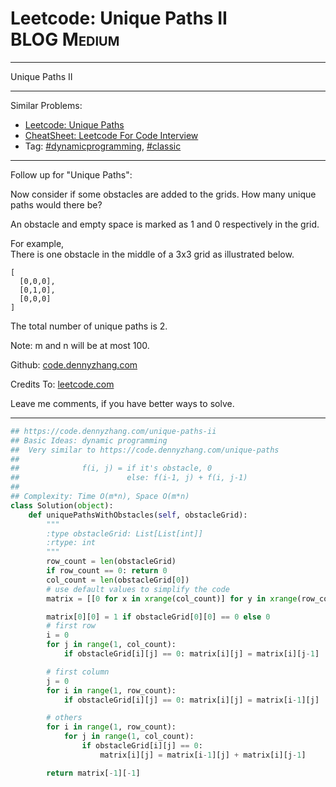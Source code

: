 * Leetcode: Unique Paths II                                              :BLOG:Medium:
#+STARTUP: showeverything
#+OPTIONS: toc:nil \n:t ^:nil creator:nil d:nil
:PROPERTIES:
:type:     dynamicprogramming, classic, redo
:END:
---------------------------------------------------------------------
Unique Paths II
---------------------------------------------------------------------
#+BEGIN_HTML
<a href="https://github.com/dennyzhang/code.dennyzhang.com/tree/master/problems/unique-paths-ii"><img align="right" width="200" height="183" src="https://www.dennyzhang.com/wp-content/uploads/denny/watermark/github.png" /></a>
#+END_HTML
Similar Problems:
- [[https://code.dennyzhang.com/unique-paths][Leetcode: Unique Paths]]
- [[https://cheatsheet.dennyzhang.com/cheatsheet-leetcode-A4][CheatSheet: Leetcode For Code Interview]]
- Tag: [[https://code.dennyzhang.com/review-dynamicprogramming][#dynamicprogramming]], [[https://code.dennyzhang.com/tag/classic][#classic]]
---------------------------------------------------------------------
Follow up for "Unique Paths":

Now consider if some obstacles are added to the grids. How many unique paths would there be?

An obstacle and empty space is marked as 1 and 0 respectively in the grid.

For example,
There is one obstacle in the middle of a 3x3 grid as illustrated below.
#+BEGIN_EXAMPLE
[
  [0,0,0],
  [0,1,0],
  [0,0,0]
]
#+END_EXAMPLE
The total number of unique paths is 2.

Note: m and n will be at most 100.

Github: [[https://github.com/dennyzhang/code.dennyzhang.com/tree/master/problems/unique-paths-ii][code.dennyzhang.com]]

Credits To: [[https://leetcode.com/problems/unique-paths-ii/description/][leetcode.com]]

Leave me comments, if you have better ways to solve.
---------------------------------------------------------------------

#+BEGIN_SRC python
## https://code.dennyzhang.com/unique-paths-ii
## Basic Ideas: dynamic programming
##  Very similar to https://code.dennyzhang.com/unique-paths
##
##              f(i, j) = if it's obstacle, 0
##                        else: f(i-1, j) + f(i, j-1)
##
## Complexity: Time O(m*n), Space O(m*n)
class Solution(object):
    def uniquePathsWithObstacles(self, obstacleGrid):
        """
        :type obstacleGrid: List[List[int]]
        :rtype: int
        """
        row_count = len(obstacleGrid)
        if row_count == 0: return 0
        col_count = len(obstacleGrid[0])
        # use default values to simplify the code
        matrix = [[0 for x in xrange(col_count)] for y in xrange(row_count)]

        matrix[0][0] = 1 if obstacleGrid[0][0] == 0 else 0
        # first row
        i = 0
        for j in range(1, col_count):
            if obstacleGrid[i][j] == 0: matrix[i][j] = matrix[i][j-1]

        # first column
        j = 0
        for i in range(1, row_count):
            if obstacleGrid[i][j] == 0: matrix[i][j] = matrix[i-1][j]

        # others
        for i in range(1, row_count):
            for j in range(1, col_count):
                if obstacleGrid[i][j] == 0:
                    matrix[i][j] = matrix[i-1][j] + matrix[i][j-1]

        return matrix[-1][-1]
#+END_SRC

#+BEGIN_HTML
<div style="overflow: hidden;">
<div style="float: left; padding: 5px"> <a href="https://www.linkedin.com/in/dennyzhang001"><img src="https://www.dennyzhang.com/wp-content/uploads/sns/linkedin.png" alt="linkedin" /></a></div>
<div style="float: left; padding: 5px"><a href="https://github.com/dennyzhang"><img src="https://www.dennyzhang.com/wp-content/uploads/sns/github.png" alt="github" /></a></div>
<div style="float: left; padding: 5px"><a href="https://www.dennyzhang.com/slack" target="_blank" rel="nofollow"><img src="https://www.dennyzhang.com/wp-content/uploads/sns/slack.png" alt="slack"/></a></div>
</div>
#+END_HTML
